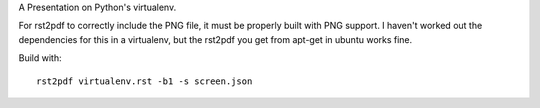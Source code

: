 A Presentation on Python's virtualenv.

For rst2pdf to correctly include the PNG file, it must be properly built with
PNG support.  I haven't worked out the dependencies for this in a virtualenv,
but the rst2pdf you get from apt-get in ubuntu works fine.

Build with::

  rst2pdf virtualenv.rst -b1 -s screen.json

